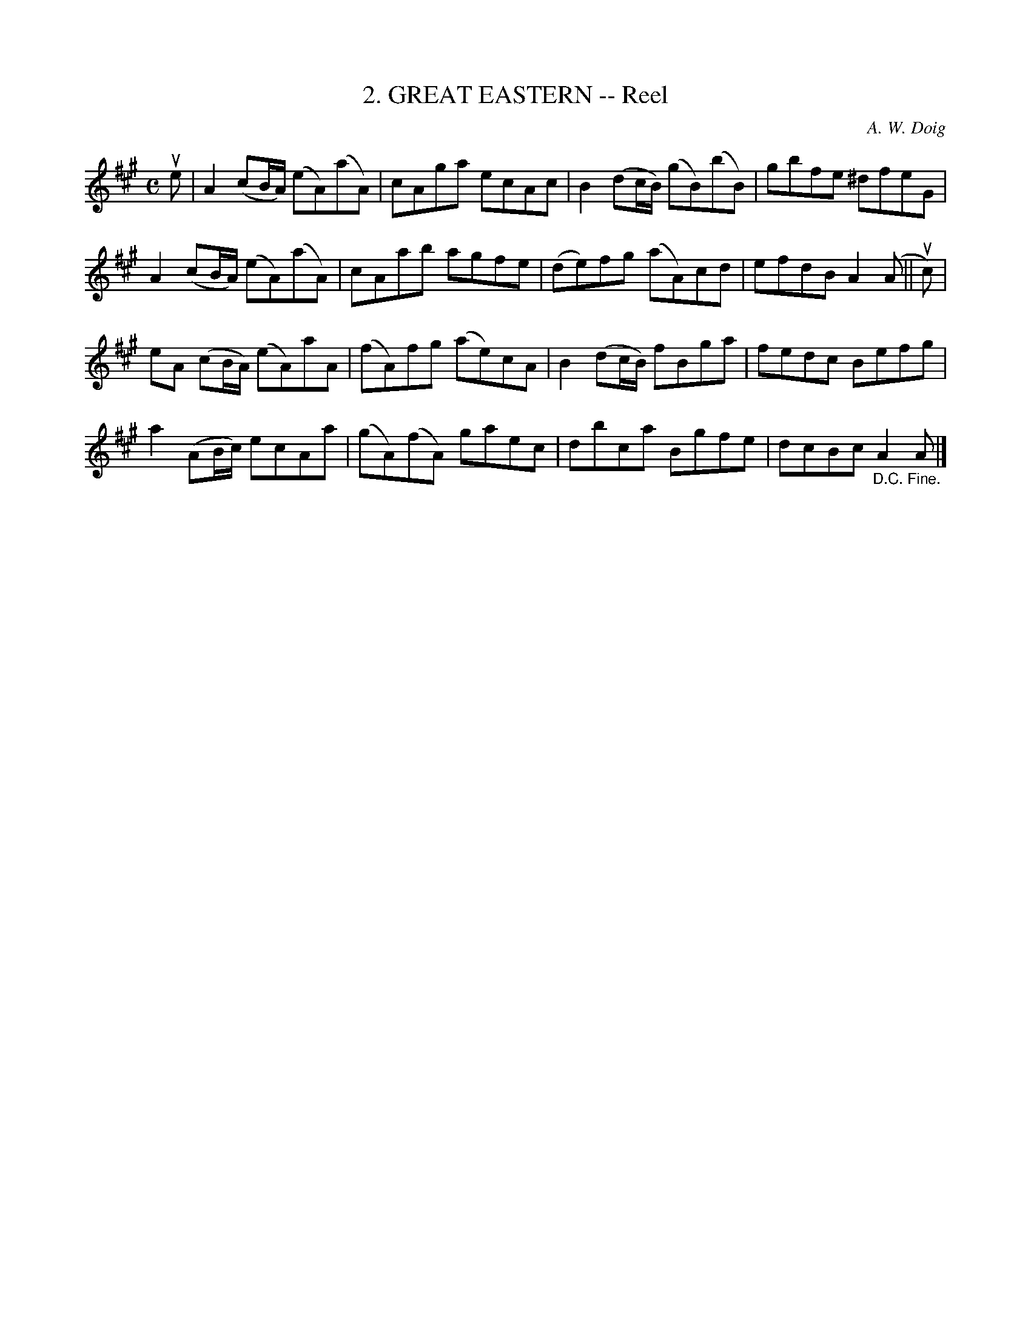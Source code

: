 X: 10182
T: 2. GREAT EASTERN -- Reel
C: A. W. Doig
R: reel
B: K\"ohler's Violin Repository, v.1, 1885 p.18 #2
F: http://www.archive.org/details/klersviolinrepos01edin
Z: 2011 John Chambers <jc:trillian.mit.edu>
N: Spaces added to break long beams for readability.
M: C
L: 1/8
K: A
ue |\
A2 (cB/A/) (eA)(aA) | cAga ecAc | B2 (dc/B/) (gB)(bB) | gbfe ^dfeG |
A2 (cB/A/) (eA)(aA) | cAab agfe | (de)fg (aA)cd | efdB A2(A || uc) |
eA (cB/A/) (eA)aA | (fA)fg (ae)cA | B2(dc/B/) fBga | fedc Befg |
a2 (AB/c/) ecAa | (gA)(fA) gaec | dbca Bgfe | dcBc "_D.C. Fine."A2A |]
